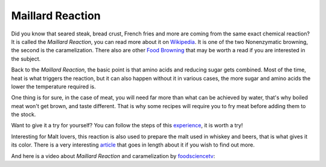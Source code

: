 Maillard Reaction
=================

Did you know that seared steak, bread crust, French fries and more are coming
from the same exact chemical reaction? It is called the *Maillard Reaction*, you
can read more about it on `Wikipedia
<http://en.wikipedia.org/wiki/Maillard_reaction>`_. It is one of the two
Nonenzymatic browning, the second is the caramelization. There also are other
`Food Browning <http://en.wikipedia.org/wiki/Browning_(food_process)>`_ that may
be worth a read if you are interested in the subject.

Back to the *Maillard Reaction*, the basic point is that amino acids and
reducing sugar gets combined. Most of the time, heat is what triggers the
reaction, but it can also happen without it in various cases, the more sugar and
amino acids the lower the temperature required is.

One thing is for sure, in the case of meat, you will need far more than what can
be achieved by water, that's why boiled meat won't get brown, and taste
different. That is why some recipes will require you to fry meat before adding
them to the stock.

Want to give it a try for yourself? You can follow the steps of this `experience
<https://www.exploratorium.edu/cooking/meat/activity-maillard.html>`_, it is
worth a try!

Interesting for Malt lovers, this reaction is also used to prepare the malt used
in whiskey and beers, that is what gives it its color. There is a very
interesting `article
<http://www.popsci.com/science/article/2012-12/beersci-how-beer-gets-its-color>`_
that goes in length about it if you wish to find out more.

And here is a video about *Maillard Reaction* and caramelization by
`foodsciencetv <http://www.youtube.com/user/foodsciencetv?feature=watch>`_:

.. youtube:: http://www.youtube.com/watch?v=KhLZ2_KTqf4

.. author:: default
.. categories:: none
.. tags:: food, cooking, chemicals, science
.. comments::
